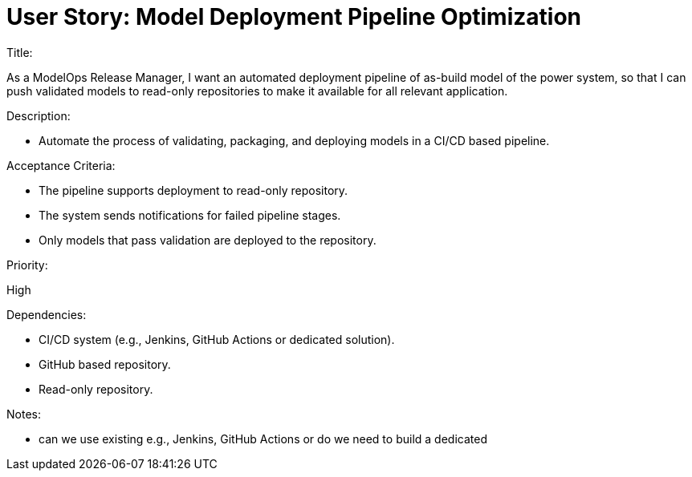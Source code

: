 = User Story: Model Deployment Pipeline Optimization

.Title:
As a ModelOps Release Manager, I want an automated deployment pipeline of as-build model of the power system, so that I can push validated models to read-only repositories to make it available for all relevant application.

.Description:
* Automate the process of validating, packaging, and deploying models in a CI/CD based pipeline.

.Acceptance Criteria:
* The pipeline supports deployment to read-only repository.
* The system sends notifications for failed pipeline stages.
* Only models that pass validation are deployed to the repository.

.Priority:
High

.Dependencies:
* CI/CD system (e.g., Jenkins, GitHub Actions or dedicated solution).
* GitHub based repository.
* Read-only repository.

.Notes:
* can we use existing e.g., Jenkins, GitHub Actions or do we need to build a dedicated
